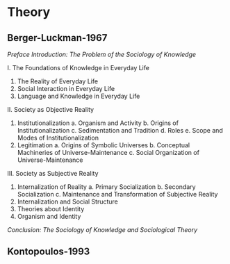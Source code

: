 * Theory
** Berger-Luckman-1967
/Preface/
/Introduction: The Problem of the Sociology of Knowledge/

I. The Foundations of Knowledge in Everyday Life
   1. The Reality of Everyday Life
   2. Social Interaction in Everyday Life
   3. Language and Knowledge in Everyday Life

II. Society as Objective Reality
   1. Institutionalization
      a. Organism and Activity
      b. Origins of Institutionalization
      c. Sedimentation and Tradition
      d. Roles
      e. Scope and Modes of Institutionalization
   2. Legitimation
      a. Origins of Symbolic Universes
      b. Conceptual Machineries of Universe-Maintenance
      c. Social Organization of Universe-Maintenance

III. Society as Subjective Reality
   1. Internalization of Reality
      a. Primary Socialization
      b. Secondary Socialization
      c. Maintenance and Transformation of Subjective Reality
   2. Internalization and Social Structure
   3. Theories about Identity
   4. Organism and Identity

/Conclusion: The Sociology of Knowledge and Sociological Theory/
** Kontopoulos-1993
